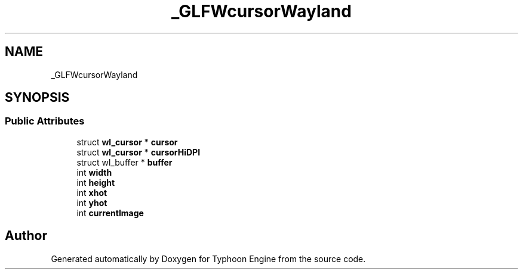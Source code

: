 .TH "_GLFWcursorWayland" 3 "Sat Jul 20 2019" "Version 0.1" "Typhoon Engine" \" -*- nroff -*-
.ad l
.nh
.SH NAME
_GLFWcursorWayland
.SH SYNOPSIS
.br
.PP
.SS "Public Attributes"

.in +1c
.ti -1c
.RI "struct \fBwl_cursor\fP * \fBcursor\fP"
.br
.ti -1c
.RI "struct \fBwl_cursor\fP * \fBcursorHiDPI\fP"
.br
.ti -1c
.RI "struct wl_buffer * \fBbuffer\fP"
.br
.ti -1c
.RI "int \fBwidth\fP"
.br
.ti -1c
.RI "int \fBheight\fP"
.br
.ti -1c
.RI "int \fBxhot\fP"
.br
.ti -1c
.RI "int \fByhot\fP"
.br
.ti -1c
.RI "int \fBcurrentImage\fP"
.br
.in -1c

.SH "Author"
.PP 
Generated automatically by Doxygen for Typhoon Engine from the source code\&.
